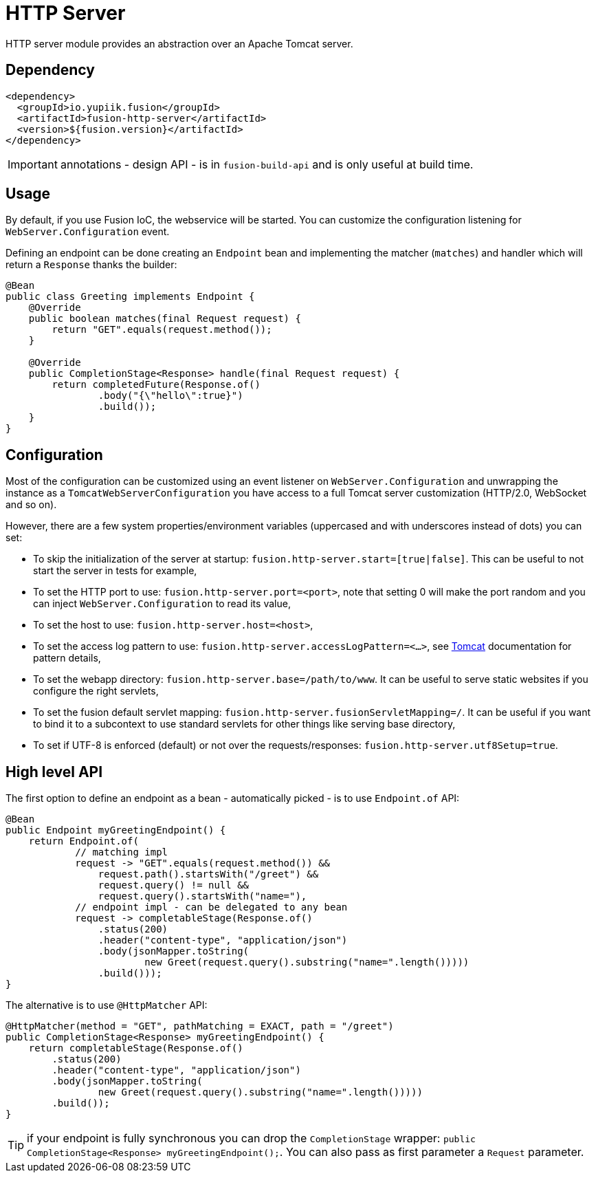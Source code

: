 = HTTP Server

HTTP server module provides an abstraction over an Apache Tomcat server.

== Dependency

[source,xml]
----
<dependency>
  <groupId>io.yupiik.fusion</groupId>
  <artifactId>fusion-http-server</artifactId>
  <version>${fusion.version}</artifactId>
</dependency>
----

IMPORTANT: annotations - design API - is in `fusion-build-api` and is only useful at build time.

== Usage

By default, if you use Fusion IoC, the webservice will be started.
You can customize the configuration listening for `WebServer.Configuration` event.

Defining an endpoint can be done creating an `Endpoint` bean and implementing the matcher (`matches`) and handler which will return a `Response` thanks the builder:

[source,java]
----
@Bean
public class Greeting implements Endpoint {
    @Override
    public boolean matches(final Request request) {
        return "GET".equals(request.method());
    }

    @Override
    public CompletionStage<Response> handle(final Request request) {
        return completedFuture(Response.of()
                .body("{\"hello\":true}")
                .build());
    }
}
----

== Configuration

Most of the configuration can be customized using an event listener on `WebServer.Configuration` and unwrapping the instance as a `TomcatWebServerConfiguration` you have access to a full Tomcat server customization (HTTP/2.0, WebSocket and so on).

However, there are a few system properties/environment variables (uppercased and with underscores instead of dots) you can set:

* To skip the initialization of the server at startup: `fusion.http-server.start=[true|false]`. This can be useful to not start the server in tests for example,
* To set the HTTP port to use: `fusion.http-server.port=<port>`, note that setting 0 will make the port random and you can inject `WebServer.Configuration` to read its value,
* To set the host to use: `fusion.http-server.host=<host>`,
* To set the access log pattern to use: `fusion.http-server.accessLogPattern=<...>`, see link:https://tomcat.apache.org/tomcat-11.0-doc/config/valve.html#Access_Logging[Tomcat] documentation for pattern details,
* To set the webapp directory: `fusion.http-server.base=/path/to/www`. It can be useful to serve static websites if you configure the right servlets,
* To set the fusion default servlet mapping: `fusion.http-server.fusionServletMapping=/`. It can be useful if you want to bind it to a subcontext to use standard servlets for other things like serving base directory,
* To set if UTF-8 is enforced (default) or not over the requests/responses: `fusion.http-server.utf8Setup=true`.

== High level API

The first option to define an endpoint as a bean - automatically picked - is to use `Endpoint.of` API:

[source,java]
----
@Bean
public Endpoint myGreetingEndpoint() {
    return Endpoint.of(
            // matching impl
            request -> "GET".equals(request.method()) &&
                request.path().startsWith("/greet") &&
                request.query() != null &&
                request.query().startsWith("name="),
            // endpoint impl - can be delegated to any bean
            request -> completableStage(Response.of()
                .status(200)
                .header("content-type", "application/json")
                .body(jsonMapper.toString(
                        new Greet(request.query().substring("name=".length()))))
                .build()));
}
----

The alternative is to use `@HttpMatcher` API:

[source,java]
----
@HttpMatcher(method = "GET", pathMatching = EXACT, path = "/greet")
public CompletionStage<Response> myGreetingEndpoint() {
    return completableStage(Response.of()
        .status(200)
        .header("content-type", "application/json")
        .body(jsonMapper.toString(
                new Greet(request.query().substring("name=".length()))))
        .build());
}
----

TIP: if your endpoint is fully synchronous you can drop the `CompletionStage` wrapper: `public CompletionStage<Response> myGreetingEndpoint();`.
You can also pass as first parameter a `Request` parameter.
